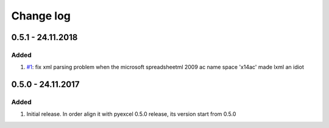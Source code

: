 Change log
================================================================================

0.5.1 - 24.11.2018
--------------------------------------------------------------------------------

Added
^^^^^^^^^^^^^^^^^^^^^^^^^^^^^^^^^^^^^^^^^^^^^^^^^^^^^^^^^^^^^^^^^^^^^^^^^^^^^^^^

#. `#1 <https://github.com/pyexcel/pyexcel-xlsxr/issues/1>`_: fix xml parsing
   problem when the microsoft spreadsheetml 2009 ac name space 'x14ac' made lxml
   an idiot

0.5.0 - 24.11.2017
--------------------------------------------------------------------------------

Added
^^^^^^^^^^^^^^^^^^^^^^^^^^^^^^^^^^^^^^^^^^^^^^^^^^^^^^^^^^^^^^^^^^^^^^^^^^^^^^^^

#. Initial release. In order align it with pyexcel 0.5.0 release, its version
   start from 0.5.0
